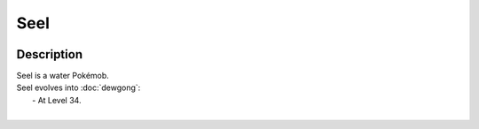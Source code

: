 .. seel:

Seel
-----

.. image:: ../../_images/pokemobs/gen_1/entity_icon/textures/seel.png
    :width: 400
    :alt: Seel
.. image:: ../../_images/pokemobs/gen_1/entity_icon/textures/seels.png
    :width: 400
    :alt: Seel


Description
============
| Seel is a water Pokémob.
| Seel evolves into :doc:`dewgong`:
|  -  At Level 34.
| 